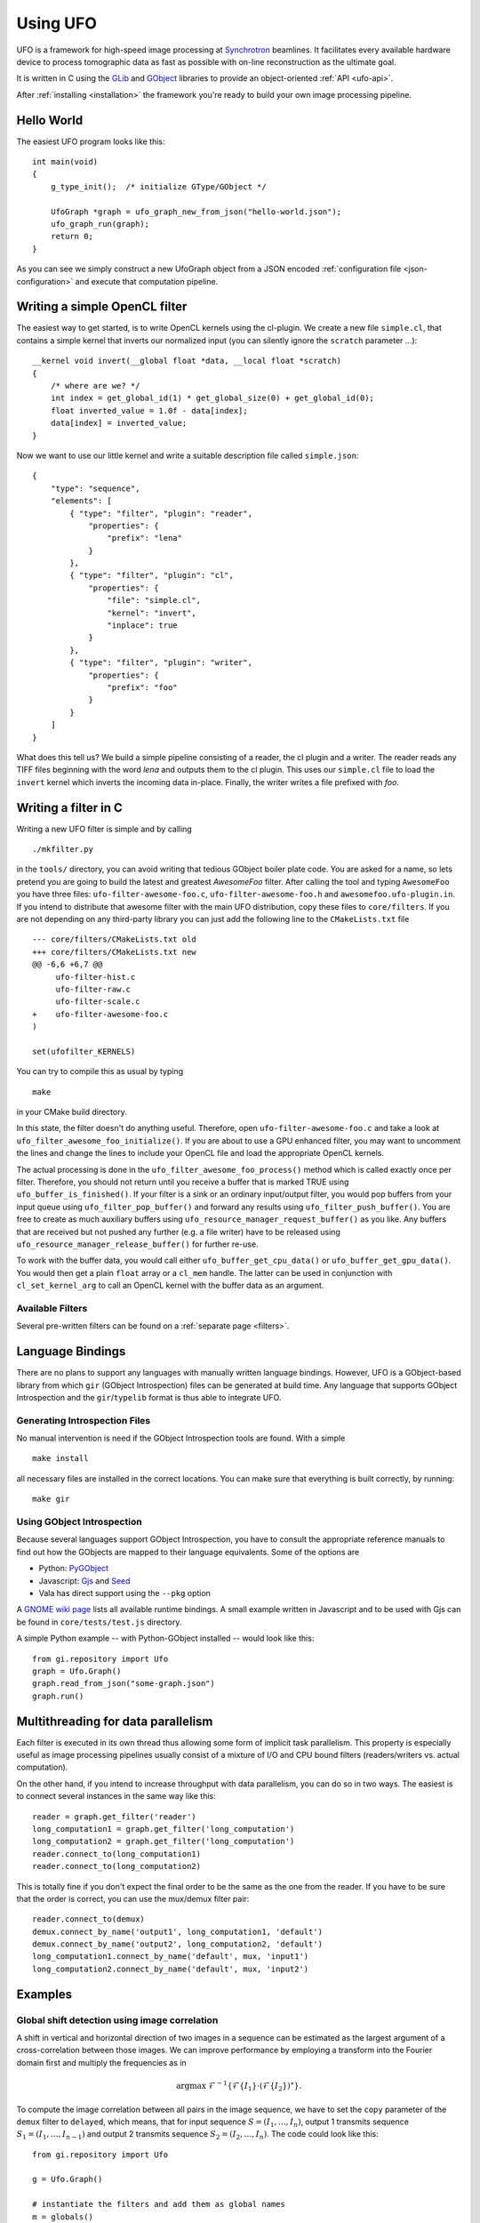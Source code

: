 .. _using-ufo:

=========
Using UFO
=========

UFO is a framework for high-speed image processing at Synchrotron_ beamlines. It
facilitates every available hardware device to process tomographic data as fast
as possible with on-line reconstruction as the ultimate goal.

.. _Synchrotron: http://en.wikipedia.org/wiki/Synchrotron

It is written in C using the GLib_ and GObject_ libraries to provide an
object-oriented :ref:`API <ufo-api>`.

.. _GLib: http://developer.gnome.org/glib/
.. _GObject: http://developer.gnome.org/gobject/stable/index.html

After :ref:`installing <installation>` the framework you're ready to build your
own image processing pipeline.


Hello World
===========

The easiest UFO program looks like this::

    int main(void)
    {
        g_type_init();  /* initialize GType/GObject */

        UfoGraph *graph = ufo_graph_new_from_json("hello-world.json");
        ufo_graph_run(graph);
        return 0;
    }
    
As you can see we simply construct a new UfoGraph object from a JSON encoded
:ref:`configuration file <json-configuration>` and execute that computation
pipeline.


Writing a simple OpenCL filter
==============================

The easiest way to get started, is to write OpenCL kernels using the cl-plugin.
We create a new file ``simple.cl``, that contains a simple kernel that inverts
our normalized input (you can silently ignore the ``scratch`` parameter ...)::

    __kernel void invert(__global float *data, __local float *scratch)
    {
        /* where are we? */
        int index = get_global_id(1) * get_global_size(0) + get_global_id(0);
        float inverted_value = 1.0f - data[index];
        data[index] = inverted_value;
    }

Now we want to use our little kernel and write a suitable description file
called ``simple.json``::

    {
        "type": "sequence",
        "elements": [
            { "type": "filter", "plugin": "reader",
                "properties": {
                    "prefix": "lena" 
                }
            },
            { "type": "filter", "plugin": "cl",
                "properties": {
                    "file": "simple.cl",
                    "kernel": "invert",
                    "inplace": true
                }
            },
            { "type": "filter", "plugin": "writer",
                "properties": {
                    "prefix": "foo" 
                }
            }
        ]
    }

What does this tell us? We build a simple pipeline consisting of a reader, the
cl plugin and a writer. The reader reads any TIFF files beginning with the word
`lena` and outputs them to the cl plugin. This uses our ``simple.cl`` file to
load the ``invert`` kernel which inverts the incoming data in-place. Finally,
the writer writes a file prefixed with `foo`.

Writing a filter in C
=====================

Writing a new UFO filter is simple and by calling :: 

    ./mkfilter.py

in the ``tools/`` directory, you can avoid writing that tedious GObject boiler
plate code. You are asked for a name, so lets pretend you are going to build the
latest and greatest `AwesomeFoo` filter. After calling the tool and typing
``AwesomeFoo`` you have three files: ``ufo-filter-awesome-foo.c``,
``ufo-filter-awesome-foo.h`` and ``awesomefoo.ufo-plugin.in``. If you intend to
distribute that awesome filter with the main UFO distribution, copy these files
to ``core/filters``. If you are not depending on any third-party library you can
just add the following line to the ``CMakeLists.txt`` file ::

    --- core/filters/CMakeLists.txt old
    +++ core/filters/CMakeLists.txt new
    @@ -6,6 +6,7 @@
         ufo-filter-hist.c
         ufo-filter-raw.c
         ufo-filter-scale.c
    +    ufo-filter-awesome-foo.c
    )
                           
    set(ufofilter_KERNELS)

You can try to compile this as usual by typing ::

    make

in your CMake build directory.

In this state, the filter doesn't do anything useful. Therefore, open
``ufo-filter-awesome-foo.c`` and take a look at
``ufo_filter_awesome_foo_initialize()``. If you are about to use a GPU enhanced
filter, you may want to uncomment the lines and change the lines to include your
OpenCL file and load the appropriate OpenCL kernels.

The actual processing is done in the ``ufo_filter_awesome_foo_process()`` method
which is called exactly once per filter. Therefore, you should not return until
you receive a buffer that is marked TRUE using ``ufo_buffer_is_finished()``.  If
your filter is a sink or an ordinary input/output filter, you would pop buffers
from your input queue using ``ufo_filter_pop_buffer()`` and forward any results
using ``ufo_filter_push_buffer()``. You are free to create as much auxiliary
buffers using ``ufo_resource_manager_request_buffer()`` as you like. Any buffers
that are received but not pushed any further (e.g. a file writer) have to be
released using ``ufo_resource_manager_release_buffer()`` for further re-use.

To work with the buffer data, you would call either
``ufo_buffer_get_cpu_data()`` or ``ufo_buffer_get_gpu_data()``. You would then
get a plain ``float`` array or a ``cl_mem`` handle. The latter can be used in
conjunction with ``cl_set_kernel_arg`` to call an OpenCL kernel with the buffer
data as an argument.


Available Filters
-----------------

Several pre-written filters can be found on a :ref:`separate page <filters>`.


Language Bindings
=================

There are no plans to support any languages with manually written language
bindings. However, UFO is a GObject-based library from which ``gir`` (GObject
Introspection) files can be generated at build time. Any language that supports
GObject Introspection and the ``gir``/``typelib`` format is thus able to
integrate UFO.

Generating Introspection Files
------------------------------

No manual intervention is need if the GObject Introspection tools are found.
With a simple ::

    make install

all necessary files are installed in the correct locations. You can make sure
that everything is built correctly, by running::

    make gir


Using GObject Introspection
---------------------------

Because several languages support GObject Introspection, you have to consult the
appropriate reference manuals to find out how the GObjects are mapped to their
language equivalents. Some of the options are

- Python: PyGObject_
- Javascript: Gjs_ and Seed_
- Vala has direct support using the ``--pkg`` option

.. _PyGObject: http://live.gnome.org/PyGObject
.. _Gjs: http://live.gnome.org/Gjs
.. _Seed: http://live.gnome.org/Seed

A `GNOME wiki page`__ lists all available runtime bindings. A small example
written in Javascript and to be used with Gjs can be found in
``core/tests/test.js`` directory.

__ http://live.gnome.org/GObjectIntrospection/Users

A simple Python example -- with Python-GObject installed -- would look like
this::

    from gi.repository import Ufo
    graph = Ufo.Graph()
    graph.read_from_json("some-graph.json")
    graph.run()
    
    
Multithreading for data parallelism
===================================

Each filter is executed in its own thread thus allowing some form of implicit
task parallelism. This property is especially useful as image processing
pipelines usually consist of a mixture of I/O and CPU bound filters
(readers/writers vs. actual computation).

On the other hand, if you intend to increase throughput with data parallelism,
you can do so in two ways. The easiest is to connect several instances in the
same way like this::

    reader = graph.get_filter('reader')
    long_computation1 = graph.get_filter('long_computation')
    long_computation2 = graph.get_filter('long_computation')
    reader.connect_to(long_computation1)
    reader.connect_to(long_computation2)
    
This is totally fine if you don't expect the final order to be the same as the
one from the reader. If you have to be sure that the order is correct, you can
use the mux/demux filter pair::

    reader.connect_to(demux)
    demux.connect_by_name('output1', long_computation1, 'default')
    demux.connect_by_name('output2', long_computation2, 'default')
    long_computation1.connect_by_name('default', mux, 'input1')
    long_computation2.connect_by_name('default', mux, 'input2')
    
    
Examples
========

Global shift detection using image correlation
----------------------------------------------

A shift in vertical and horizontal direction of two images in a sequence can be
estimated as the largest argument of a cross-correlation between those images. We
can improve performance by employing a transform into the Fourier domain first
and multiply the frequencies as in 

.. math::

    \textrm{argmax}\ \mathcal{F}^{-1}\{\mathcal{F}\{I_1\} \cdot (\mathcal{F}\{I_2\})^\star \}.
    
To compute the image correlation between all pairs in the image sequence, we
have to set the ``copy`` parameter of the ``demux`` filter to ``delayed``, which
means, that for input sequence :math:`S = (I_1, \ldots, I_n)`, output 1
transmits sequence :math:`S_1 = (I_1, \ldots, I_{n-1})` and output 2 transmits
sequence :math:`S_2 = (I_2, \ldots, I_{n})`. The code could look like this::

    from gi.repository import Ufo
    
    g = Ufo.Graph()
    
    # instantiate the filters and add them as global names
    m = globals()
    filters = ['reader', 'writer', 'normalize', 'demux', 'fft', 'ifft', 'argmax']
    for f in filters:
        m[f] = g.get_filter(f)

    # here we want to choose the names on our own
    cmul = g.get_filter('complex')
    conj = g.get_filter('complex')

    # choose path to read and write
    reader.set_properties(path='/home/user/data/')
    writer.set_properties(path='/home/user/data/processed')
    
    demux.set_properties(copy='delayed')
    fft.set_properties(dimensions=2)
    ifft.set_properties(dimensions=2)
    cmul.set_properties(operation='mul')
    conj.set_properties(operation='conj')

    reader.connect_to(normalize)
    normalize.connect_to(fft)
    fft.connect_to(demux)
    
    # First argument of complex multiplication is kept intact
    demux.connect_by_name('output1', cmul, 'input1')
    # Second argument must be conjugated ...
    demux.connect_by_name('output2', conj, 'default')
    # ... and then multiplied
    conj.connect_by_name('default', cmul, 'input2')
    cmul.connect_to(ifft)
    
    # Return to spatial representation and look for maximum argument
    ifft.connect_to(argmax)
    argmax.connect_to(writer)

    g.run()

